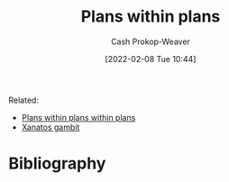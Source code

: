 :PROPERTIES:
:ID:       a4f67dcc-8f90-4a21-abc8-b85bbaf2dee4
:DIR:      /home/cashweaver/proj/roam/attachments/a4f67dcc-8f90-4a21-abc8-b85bbaf2dee4
:LAST_MODIFIED: [2023-09-05 Tue 20:19]
:END:
#+title: Plans within plans
#+hugo_custom_front_matter: :slug "a4f67dcc-8f90-4a21-abc8-b85bbaf2dee4"
#+filetags: :hastodo:concept:
#+author: Cash Prokop-Weaver
#+date: [2022-02-08 Tue 10:44]

Related:

- [[id:d8b060f2-5b7e-44bd-8f8c-b0dd32d2cf76][Plans within plans within plans]]
- [[id:8710324a-ceda-4590-86ee-ad11c3eb36b9][Xanatos gambit]]

* TODO [#4] Expand :noexport:
* TODO [#4] Flashcards :noexport:
:PROPERTIES:
:ANKI_DECK: Default
:END:


* Bibliography
#+print_bibliography:

